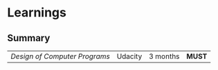 * Learnings

** Summary

| [[design-of-computer-programs][Design of Computer Programs]] | Udacity | 3 months | *MUST* |
